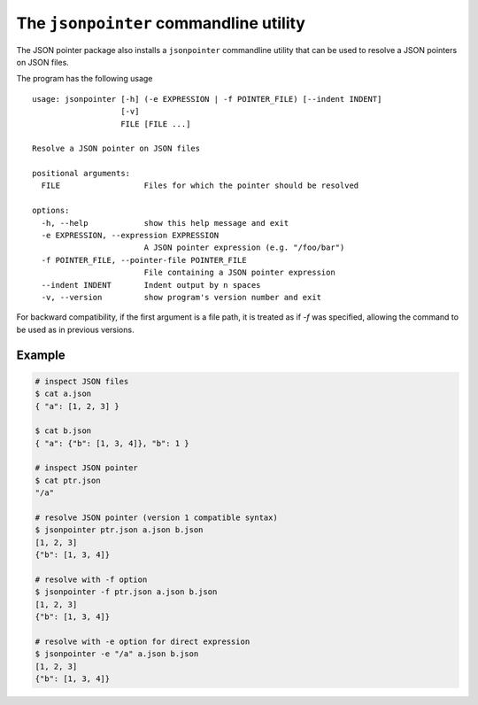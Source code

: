 The ``jsonpointer`` commandline utility
=======================================

The JSON pointer package also installs a ``jsonpointer`` commandline utility
that can be used to resolve a JSON pointers on JSON files.

The program has the following usage ::

    usage: jsonpointer [-h] (-e EXPRESSION | -f POINTER_FILE) [--indent INDENT]
                       [-v]
                       FILE [FILE ...]

    Resolve a JSON pointer on JSON files

    positional arguments:
      FILE                  Files for which the pointer should be resolved

    options:
      -h, --help            show this help message and exit
      -e EXPRESSION, --expression EXPRESSION
                            A JSON pointer expression (e.g. "/foo/bar")
      -f POINTER_FILE, --pointer-file POINTER_FILE
                            File containing a JSON pointer expression
      --indent INDENT       Indent output by n spaces
      -v, --version         show program's version number and exit

For backward compatibility, if the first argument is a file path, it is treated as
if `-f` was specified, allowing the command to be used as in previous versions.


Example
^^^^^^^

.. code-block:: bash

    # inspect JSON files
    $ cat a.json
    { "a": [1, 2, 3] }

    $ cat b.json
    { "a": {"b": [1, 3, 4]}, "b": 1 }

    # inspect JSON pointer
    $ cat ptr.json
    "/a"

    # resolve JSON pointer (version 1 compatible syntax)
    $ jsonpointer ptr.json a.json b.json
    [1, 2, 3]
    {"b": [1, 3, 4]}

    # resolve with -f option
    $ jsonpointer -f ptr.json a.json b.json
    [1, 2, 3]
    {"b": [1, 3, 4]}

    # resolve with -e option for direct expression
    $ jsonpointer -e "/a" a.json b.json
    [1, 2, 3]
    {"b": [1, 3, 4]}
